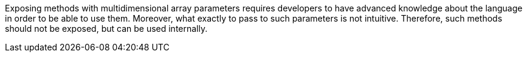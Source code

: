 Exposing methods with multidimensional array parameters requires developers to have advanced knowledge about the language in order to be able to use them. Moreover, what exactly to pass to such parameters is not intuitive. Therefore, such methods should not be exposed, but can be used internally.

